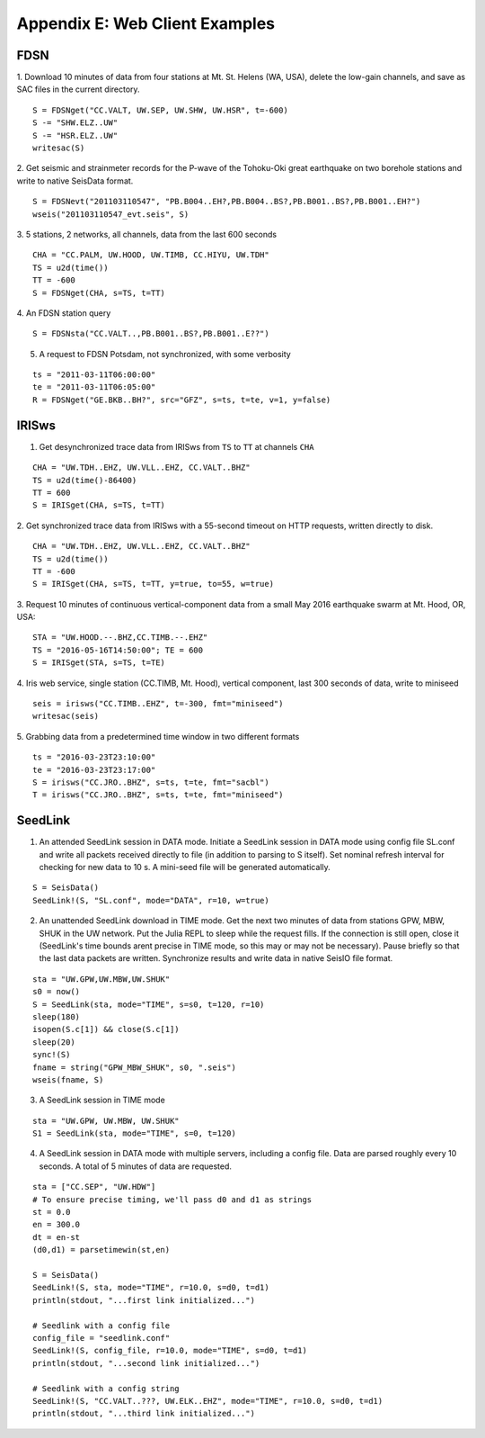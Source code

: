 .. _webex:

###############################
Appendix E: Web Client Examples
###############################

***********
FDSN
***********
1. Download 10 minutes of data from four stations at Mt. St. Helens (WA, USA), delete the low-gain channels, and save as SAC files in the current directory.
::

  S = FDSNget("CC.VALT, UW.SEP, UW.SHW, UW.HSR", t=-600)
  S -= "SHW.ELZ..UW"
  S -= "HSR.ELZ..UW"
  writesac(S)

2. Get seismic and strainmeter records for the P-wave of the Tohoku-Oki great earthquake on two borehole stations and write to native SeisData format.
::

  S = FDSNevt("201103110547", "PB.B004..EH?,PB.B004..BS?,PB.B001..BS?,PB.B001..EH?")
  wseis("201103110547_evt.seis", S)


3. 5 stations, 2 networks, all channels, data from the last 600 seconds
::

  CHA = "CC.PALM, UW.HOOD, UW.TIMB, CC.HIYU, UW.TDH"
  TS = u2d(time())
  TT = -600
  S = FDSNget(CHA, s=TS, t=TT)

4. An FDSN station query
::

  S = FDSNsta("CC.VALT..,PB.B001..BS?,PB.B001..E??")

5. A request to FDSN Potsdam, not synchronized, with some verbosity

::

  ts = "2011-03-11T06:00:00"
  te = "2011-03-11T06:05:00"
  R = FDSNget("GE.BKB..BH?", src="GFZ", s=ts, t=te, v=1, y=false)

***********
IRISws
***********
1. Get desynchronized trace data from IRISws from ``TS`` to ``TT`` at channels ``CHA``

::

  CHA = "UW.TDH..EHZ, UW.VLL..EHZ, CC.VALT..BHZ"
  TS = u2d(time()-86400)
  TT = 600
  S = IRISget(CHA, s=TS, t=TT)

2. Get synchronized trace data from IRISws with a 55-second timeout on HTTP requests, written directly to disk.
::

  CHA = "UW.TDH..EHZ, UW.VLL..EHZ, CC.VALT..BHZ"
  TS = u2d(time())
  TT = -600
  S = IRISget(CHA, s=TS, t=TT, y=true, to=55, w=true)

3. Request 10 minutes of continuous vertical-component data from a small May 2016 earthquake swarm at Mt. Hood, OR, USA:
::

  STA = "UW.HOOD.--.BHZ,CC.TIMB.--.EHZ"
  TS = "2016-05-16T14:50:00"; TE = 600
  S = IRISget(STA, s=TS, t=TE)

4. Iris web service, single station (CC.TIMB, Mt. Hood), vertical component, last 300 seconds of data, write to miniseed
::

  seis = irisws("CC.TIMB..EHZ", t=-300, fmt="miniseed")
  writesac(seis)

5. Grabbing data from a predetermined time window in two different formats
::

  ts = "2016-03-23T23:10:00"
  te = "2016-03-23T23:17:00"
  S = irisws("CC.JRO..BHZ", s=ts, t=te, fmt="sacbl")
  T = irisws("CC.JRO..BHZ", s=ts, t=te, fmt="miniseed")

***********
SeedLink
***********
1. An attended SeedLink session in DATA mode. Initiate a SeedLink session in DATA mode using config file SL.conf and write all packets received directly to file (in addition to parsing to S itself). Set nominal refresh interval for checking for new data to 10 s. A mini-seed file will be generated automatically.

::

  S = SeisData()
  SeedLink!(S, "SL.conf", mode="DATA", r=10, w=true)

2. An unattended SeedLink download in TIME mode. Get the next two minutes of data from stations GPW, MBW, SHUK in the UW network. Put the Julia REPL to sleep while the request fills. If the connection is still open, close it (SeedLink's time bounds arent precise in TIME mode, so this may or may not be necessary). Pause briefly so that the last data packets are written. Synchronize results and write data in native SeisIO file format.

::

  sta = "UW.GPW,UW.MBW,UW.SHUK"
  s0 = now()
  S = SeedLink(sta, mode="TIME", s=s0, t=120, r=10)
  sleep(180)
  isopen(S.c[1]) && close(S.c[1])
  sleep(20)
  sync!(S)
  fname = string("GPW_MBW_SHUK", s0, ".seis")
  wseis(fname, S)

3. A SeedLink session in TIME mode

::

  sta = "UW.GPW, UW.MBW, UW.SHUK"
  S1 = SeedLink(sta, mode="TIME", s=0, t=120)

4. A SeedLink session in DATA mode with multiple servers, including a config file. Data are parsed roughly every 10 seconds. A total of 5 minutes of data are requested.

::

  sta = ["CC.SEP", "UW.HDW"]
  # To ensure precise timing, we'll pass d0 and d1 as strings
  st = 0.0
  en = 300.0
  dt = en-st
  (d0,d1) = parsetimewin(st,en)

  S = SeisData()
  SeedLink!(S, sta, mode="TIME", r=10.0, s=d0, t=d1)
  println(stdout, "...first link initialized...")

  # Seedlink with a config file
  config_file = "seedlink.conf"
  SeedLink!(S, config_file, r=10.0, mode="TIME", s=d0, t=d1)
  println(stdout, "...second link initialized...")

  # Seedlink with a config string
  SeedLink!(S, "CC.VALT..???, UW.ELK..EHZ", mode="TIME", r=10.0, s=d0, t=d1)
  println(stdout, "...third link initialized...")
